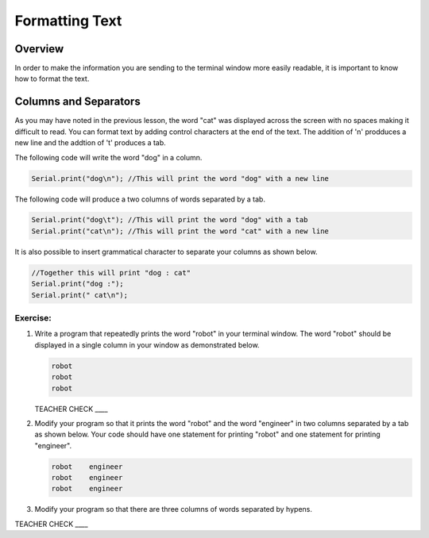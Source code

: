 Formatting Text
==============================

Overview
--------

In order to make the information you are sending to the terminal window more easily readable, it is important to know how to format the text.

Columns and Separators
---------------------

As you may have noted in the previous lesson, the word "cat" was displayed across the screen with no spaces making it difficult to read. You can format text by adding control characters at the end of the text.  The addition of '\n' prodduces a new line and the addtion of '\t' produces a tab.

The following code will write the word "dog" in a column. 

.. code-block:: c

   Serial.print("dog\n"); //This will print the word "dog" with a new line
   
The following code will produce a two columns of words separated by a tab. 
   
.. code-block:: c

   Serial.print("dog\t"); //This will print the word "dog" with a tab
   Serial.print("cat\n"); //This will print the word "cat" with a new line
   
It is also possible to insert grammatical character to separate your columns as shown below.  
   
.. code-block:: c

   //Together this will print "dog : cat"
   Serial.print("dog :"); 
   Serial.print(" cat\n"); 
   
Exercise:
~~~~~~~~~

#. Write a program that repeatedly prints the word "robot" in your terminal window. The word "robot" should be displayed in a single column in your window as demonstrated below.

   .. code-block:: c

      robot
      robot
      robot

   TEACHER CHECK ____

#. Modify your program so that it prints the word "robot" and the word "engineer" in two columns separated by a tab as shown below. Your code should have one statement for printing "robot" and one statement for printing "engineer".  

   .. code-block:: c

      robot    engineer
      robot    engineer
      robot    engineer
   
#. Modify your program so that there are three columns of words separated by hypens.

TEACHER CHECK ____
